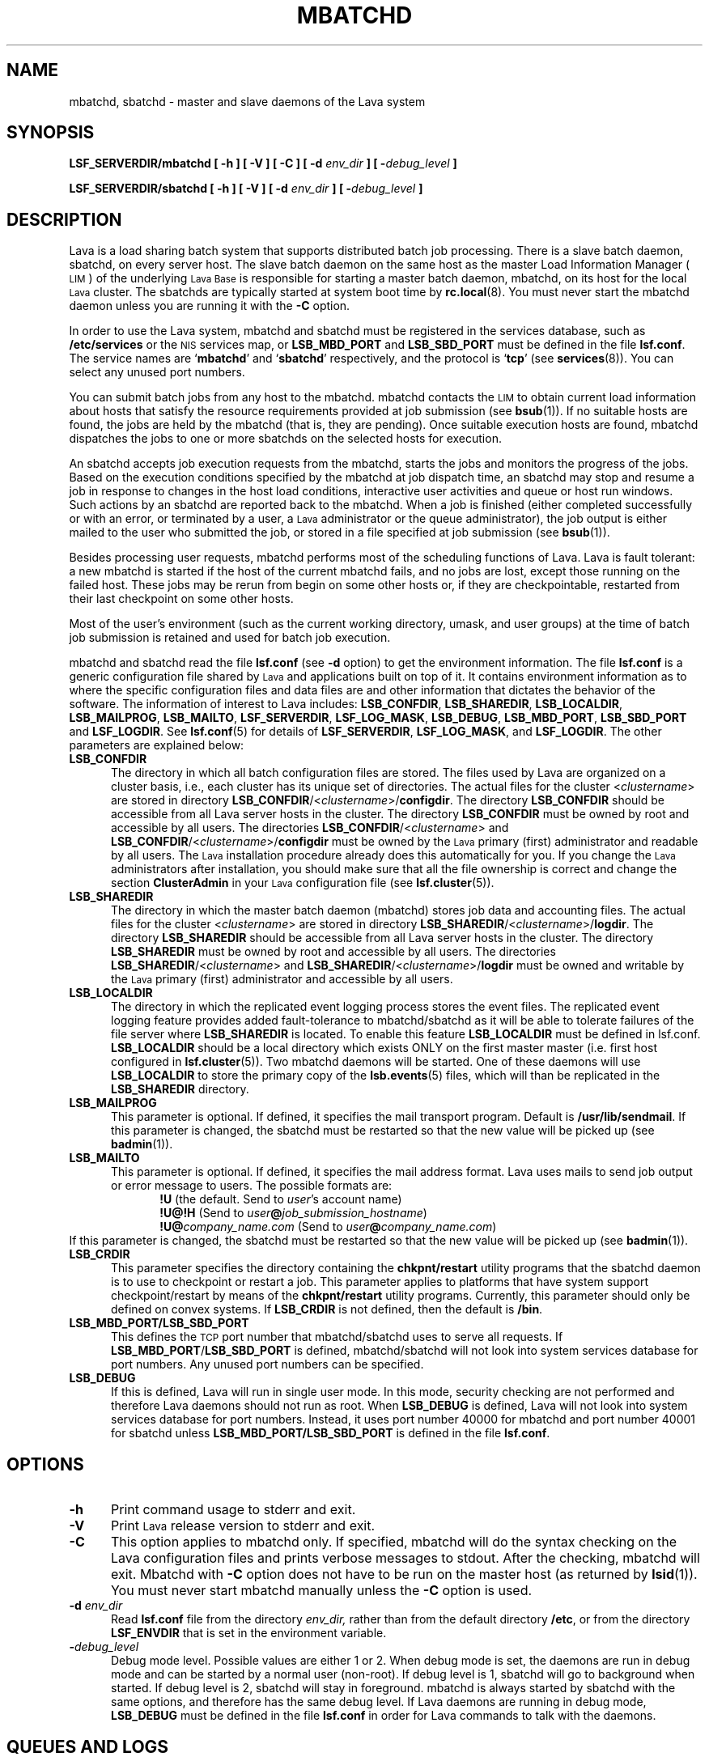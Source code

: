 .\" $Id: mbatchd.8,v 1.4 2007/08/10 15:01:06 tmizan Exp $
.ds ]W %
.ds ]L
.TH MBATCHD 8 "1 August 1998"
.SH NAME
mbatchd, sbatchd \- master and slave daemons of the Lava system
.SH SYNOPSIS
\fBLSF_SERVERDIR/mbatchd [ -h ] [ -V ] [ -C ] [ -d \fIenv_dir\fB ] [ -\fIdebug_level\fB ]
.PP
\fBLSF_SERVERDIR/sbatchd [ -h ] [ -V ] [ -d \fIenv_dir\fB ] [ -\fIdebug_level\fB ]
.SH DESCRIPTION
Lava is a load sharing batch system that supports distributed batch job
processing.
There is a slave batch daemon, sbatchd, on every server host.
The slave batch daemon on the same host as the master Load Information
Manager (\s-1LIM\s0) of the underlying
\s-1Lava Base\s0 is responsible for starting a
master batch daemon,
mbatchd, on its host for the local \s-1Lava\s0 cluster.
The sbatchds are typically started at system boot time by
.BR rc.local (8).
You must never start the mbatchd daemon unless you are running
it with the \fB-C\fR option.
.PP
In order to use the Lava system, mbatchd and sbatchd must be registered in
the services database, such as \fB/etc/services\fR or the \s-1NIS\s0
services map, 
or \fBLSB_MBD_PORT\fR and \fBLSB_SBD_PORT\fR must be defined in the file
\fBlsf.conf\fR.  
The service names are `\fBmbatchd\fR' and `\fBsbatchd\fR' respectively, and
the protocol is `\fBtcp\fR' (see
.BR services (8)).
You can select any unused port numbers.
.PP
You can submit batch jobs from any host to the mbatchd.
mbatchd contacts the \s-1LIM\s0 to
obtain current load information about hosts that satisfy the resource
requirements provided at job submission (see
.BR bsub (1)).
If no suitable hosts are found, the jobs are held by
the mbatchd (that is, they are pending).
Once suitable execution hosts are found, mbatchd dispatches the jobs to
one or more sbatchds on the selected hosts for execution.
.PP
An sbatchd accepts job execution requests from the mbatchd,
starts the jobs and monitors the progress of the jobs.
Based on the execution conditions specified by the mbatchd at job dispatch
time, an sbatchd may stop and resume a job in response to changes in the host
load conditions, interactive user activities and queue or host run windows.
Such actions by an sbatchd are reported back to the mbatchd.
When a job is finished (either completed successfully or with an error, or
terminated by a user, a \s-1Lava \s0 administrator or the queue administrator),
the job output is either mailed to the user who submitted the
job, or stored in a file specified at job submission (see
.BR bsub (1)).
.PP
Besides processing user requests, mbatchd
performs most of the scheduling functions of Lava.
Lava is fault tolerant: a new mbatchd is
started if the host of the current mbatchd fails, and no jobs are lost,
except those running on the failed host.
These jobs may be rerun from begin on some other hosts or, 
if they are checkpointable, restarted from their last checkpoint
on some other hosts.
.PP
Most of the user's environment (such as the current working directory,
umask, and user groups) at the time of batch job submission is
retained and used for batch job execution.
.PP
mbatchd and sbatchd read the file \fBlsf.conf\fR (see \fB-d\fR option)
to get the environment information.
The file \fBlsf.conf\fR is a generic configuration file shared
by \s-1Lava \s0 and applications built on top of it. It contains environment
information as to where the specific configuration files and data
files are and other information that dictates the behavior of the
software. The information of interest to
Lava includes: \fBLSB_CONFDIR\fR, \fBLSB_SHAREDIR\fR, \fBLSB_LOCALDIR\fR, 
\fBLSB_MAILPROG\fR,
\fBLSB_MAILTO\fR, \fBLSF_SERVERDIR\fR, \fBLSF_LOG_MASK\fR,
\fBLSB_DEBUG\fR, \fBLSB_MBD_PORT\fR, \fBLSB_SBD_PORT\fR
and \fBLSF_LOGDIR\fR.
See \fBlsf.conf\fR(5) for details of \fBLSF_SERVERDIR\fR, \fBLSF_LOG_MASK\fR,
and \fBLSF_LOGDIR\fR.
The other parameters are explained below:
.TP 5
.B LSB_CONFDIR
The directory in which all batch configuration files are stored. The files
used by Lava are organized on a cluster basis, i.e., each cluster
has its unique set of directories. The actual files for 
the cluster <\fIclustername\fR> are stored in directory 
\fBLSB_CONFDIR\fR/<\fIclustername\fR>/\fBconfigdir\fR.
The directory \fBLSB_CONFDIR\fR should be
accessible from all Lava server hosts in the cluster.
The directory \fBLSB_CONFDIR\fR must be owned by root and accessible
by all users. The directories
\fBLSB_CONFDIR\fR/<\fIclustername\fR>
and
\fBLSB_CONFDIR\fR/<\fIclustername\fR>/\fBconfigdir\fR
must be owned by the \s-1Lava \s0 primary (first) administrator
and readable by all users.
The \s-1Lava\s0 installation procedure already does this automatically for you.
If you change the \s-1Lava\s0 administrators
after installation, you should make sure
that all the file
ownership is correct and change the section \fBClusterAdmin\fR in your \s-1Lava\s0
configuration file (see \fBlsf.cluster\fR(5)).
.TP 5
.B LSB_SHAREDIR
The directory in which the master batch daemon (mbatchd) stores job data
and accounting files. The actual files for the cluster <\fIclustername\fR> are
stored in directory 
\fBLSB_SHAREDIR\fR/<\fIclustername\fR>/\fBlogdir\fR.
The directory \fBLSB_SHAREDIR\fR should be accessible from all
Lava server hosts in the cluster. The directory
\fBLSB_SHAREDIR\fR must be owned by root and accessible
by all users. The directories
\fBLSB_SHAREDIR\fR/<\fIclustername\fR>
and
\fBLSB_SHAREDIR\fR/<\fIclustername\fR>/\fBlogdir\fR
must be owned and writable by the \s-1Lava\s0 primary (first)
administrator and accessible by all users.
.TP 5
.B LSB_LOCALDIR
The directory in which the replicated event logging process stores 
the event files.  The replicated event logging feature provides 
added fault-tolerance to mbatchd/sbatchd as it will be able to tolerate
failures of the file server where \fBLSB_SHAREDIR\fR is located.
To enable this feature \fBLSB_LOCALDIR\fR must be defined in lsf.conf.
\fBLSB_LOCALDIR\fR should be a local directory which exists ONLY 
on the first master master (i.e. first host configured
in \fBlsf.cluster\fR(5)).  Two mbatchd daemons will be started.
One of these daemons will use \fBLSB_LOCALDIR\fR to store
the primary copy of the \fBlsb.events\fR(5) files, which will 
than be replicated in the \fBLSB_SHAREDIR\fR directory.
.TP 5
.B LSB_MAILPROG
This parameter is optional. If defined, it specifies the mail transport
program. Default is \fB/usr/lib/sendmail\fR.  If this parameter is
changed, the sbatchd must be restarted so that the new value will be picked
up (see
.BR badmin (1)).
.TP 5
.B LSB_MAILTO
This parameter is optional. If defined, it specifies the mail address format.
Lava uses mails to send job output or error message to users. The possible
formats are:
.RS 10
.nf
\fB!U\fR                         (the default. Send to \fIuser\fR's account name)
\fB!U@!H\fR                  (Send to \fIuser\fB@\fIjob_submission_hostname\fR)
\fB!U@\fIcompany_name.com\fR    (Send to \fIuser\fB@\fIcompany_name.com\fR)
.fi
.RE
If this parameter is changed, the sbatchd must be restarted so that the new
value will be picked up (see
.BR badmin (1)).
.TP 5
.B LSB_CRDIR
This parameter specifies
the directory containing the \fBchkpnt/restart\fR utility programs that
the sbatchd daemon is to use to checkpoint or restart a job.
This parameter applies to platforms that have system support checkpoint/restart
by means of the \fBchkpnt/restart\fR utility programs.  Currently,
this parameter should only be defined on convex systems.
If \fBLSB_CRDIR\fR is not defined, then the default is \fB/bin\fR.
.TP 5
.B LSB_MBD_PORT/LSB_SBD_PORT
This defines the \s-1TCP\s0 port number that mbatchd/sbatchd
uses to serve all requests. If \fBLSB_MBD_PORT\fR/\fBLSB_SBD_PORT\fR 
is defined,  mbatchd/sbatchd 
will not look into system services database for port numbers. Any unused
port numbers can be specified.
.TP 5
.B LSB_DEBUG
If this is defined, Lava will run in single user mode. In this mode,
security checking are not performed and therefore Lava daemons
should not run as root. When \fBLSB_DEBUG\fR is defined, Lava will not
look into system services database for port numbers. Instead, it 
uses port number 40000 for mbatchd
and port number 40001 for  sbatchd
unless \fBLSB_MBD_PORT/LSB_SBD_PORT\fR  is defined in the file \fBlsf.conf\fR.
.SH OPTIONS
.TP 5
.B -h
Print command usage to stderr and exit.
.TP 5
.B -V
Print \s-1Lava\s0 release version to stderr and exit.
.TP 5
.B -C
This option applies to mbatchd only. If specified, mbatchd will do the syntax
checking on the Lava configuration files and prints verbose messages
to stdout. After the checking, mbatchd will exit. Mbatchd with \fB-C\fR option does
not have to be run on the master host (as returned by \fBlsid\fR(1)). You must
never start mbatchd manually unless the \fB-C\fR option is used.
.TP 5
.B -d \fIenv_dir\fR
Read \fBlsf.conf\fR file from the directory
.I env_dir,
rather than from the default directory \fB/etc\fR, or from the directory
\fBLSF_ENVDIR\fR that is set in the environment variable.
.TP 5
.BI - debug_level
Debug mode level. Possible values are either 1 or 2. When debug mode is
set, the daemons are run in debug mode and can be started by a normal user
(non-root). If debug level is 1, sbatchd will go to background
when started. If debug level is 2, sbatchd will stay in foreground.
mbatchd is always started by sbatchd with the same options, and therefore
has the same debug level. If Lava daemons are running in debug mode,
\fBLSB_DEBUG\fR must be defined in the file \fBlsf.conf\fR
in order for Lava commands to talk with the daemons.
.SH QUEUES AND LOGS
Visible to users are a number of job queues to which jobs can be submitted.
Job queues are defined by the \s-1Lava\s0 administrator in the cluster
configuration file \fBlsb.queues\fR.
See
.BR lsb.queues (5)
for a description of the queue configuration.
.PP
Two types of log files are maintained by mbatchd: event log and job log.
The files are named \fBlsb.events\fR and \fBlsb.acct\fR, respectively. See
.BR lsb.events (5)
and
.BR lsb.acct (5)
for the description. 
.SH "ERROR REPORTING"
mbatchd and sbatchd have no controlling tty. Serious errors are mailed to the
\s-1Lava\s0 administrator. Less serious errors are sent to syslog with
log level \fBLOG_ERR\fR, or written to the file
\fBLSF_LOGDIR/mbatchd.log.\fR<\fIhostname\fR> or
\fBLSF_LOGDIR/sbatchd.log.\fR<\fIhostname\fR>,
if \fBLSF_LOGDIR\fR is defined in the file \fBlsf.conf\fR.
.SH FILES
.PD 0
.TP
\fBLSB_CONFDIR/<\fIclustername\fB>/configdir/lsb.params
.TP
\fBLSB_CONFDIR/<\fIclustername\fB>/configdir/lsb.queues
.TP
\fBLSB_CONFDIR/<\fIclustername\fB>/configdir/lsb.hosts
.TP
\fBLSB_CONFDIR/<\fIclustername\fB>/configdir/lsb.users
.TP
\fBLSB_SHAREDIR/<\fIclustername\fB>/logdir/lsb.events\fR[.?]
.TP
\fBLSB_SHAREDIR/<\fIclustername\fB>/logdir/lsb.acct
.PD
.SH "SEE ALSO"
.BR lsf.conf (5),
.BR lsf.cluster (5),
.BR lsb.queues (5),
.BR lsb.events (5),
.BR lsb.acct (5),
.BR bsub (1),
.BR lsid (1),
.BR lim (8),
.BR rc.local (8),
.BR services (8)

